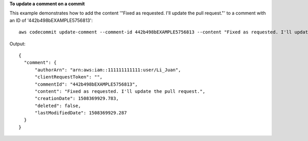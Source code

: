 **To update a comment on a commit**

This example demonstrates how to add the content '"Fixed as requested. I'll update the pull request."' to a comment with an ID of '442b498bEXAMPLE5756813'::

  aws codecommit update-comment --comment-id 442b498bEXAMPLE5756813 --content "Fixed as requested. I'll update the pull request."

Output::

  {
    "comment": {
        "authorArn": "arn:aws:iam::111111111111:user/Li_Juan",
        "clientRequestToken": "",
        "commentId": "442b498bEXAMPLE5756813",
        "content": "Fixed as requested. I'll update the pull request.",
        "creationDate": 1508369929.783,
        "deleted": false,
        "lastModifiedDate": 1508369929.287
    }
  }
